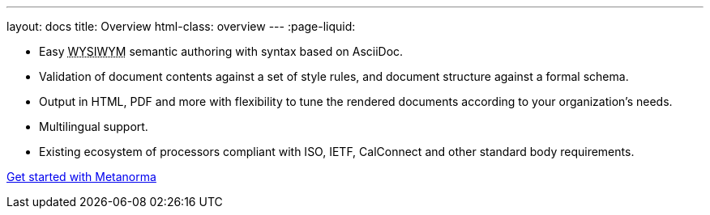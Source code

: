 ---
layout: docs
title: Overview
html-class: overview
---
:page-liquid:

[.feature-list]
* Easy +++<abbr title="‘What you see is what you mean’">WYSIWYM</abbr>+++ semantic authoring with syntax based on AsciiDoc.

* Validation of document contents against a set of style rules, and document structure against a formal schema.

* Output in HTML, PDF and more with flexibility to tune the rendered documents
  according to your organization's needs.

* Multilingual support.

* Existing ecosystem of processors compliant with ISO, IETF, CalConnect
  and other standard body requirements.

+++
<div class="cta"><a class="button" href="/docs/getting-started">Get started with Metanorma</a></div>
+++
